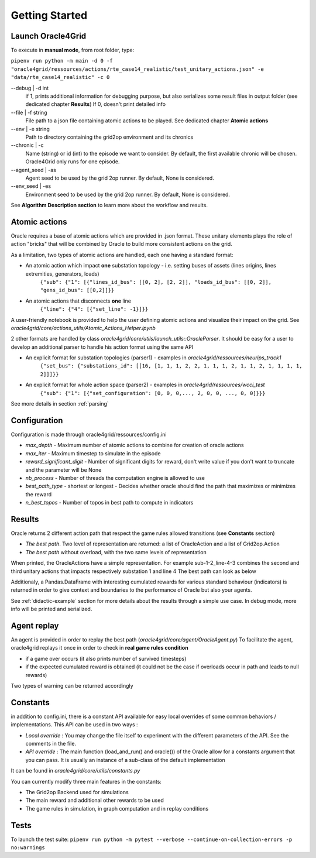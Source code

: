 ***************
Getting Started
***************

Launch Oracle4Grid
====================

To execute in **manual mode**, from root folder, type:

``pipenv run python -m main -d 0 -f "oracle4grid/ressources/actions/rte_case14_realistic/test_unitary_actions.json" -e "data/rte_case14_realistic" -c 0``

--debug | -d int
                            if 1, prints additional information for debugging purpose, but also serializes some result files in output folder (see dedicated chapter **Results**)
                            If 0, doesn't print detailed info
--file | -f string
                            File path to a json file containing atomic actions to be played. See dedicated chapter **Atomic actions**
--env | -e string
                            Path to directory containing the grid2op environment and its chronics
--chronic | -c
                            Name (string) or id (int) to the episode we want to consider. By default, the first available chronic will be chosen. Oracle4Grid only runs for one episode.
--agent_seed | -as
                            Agent seed to be used by the grid 2op runner. By default, None is considered.
--env_seed | -es
                            Environment seed to be used by the grid 2op runner. By default, None is considered.

See **Algorithm Description section** to learn more about the workflow and results.

Atomic actions
================

Oracle requires a base of atomic actions which are provided in .json format.
These unitary elements plays the role of action "bricks" that will be combined by Oracle to build more consistent actions on the grid.

As a limitation, two types of atomic actions are handled, each one having a standard format:

* An atomic action which impact **one** substation topology - i.e. setting buses of assets (lines origins, lines extremities, generators, loads)
    ``{"sub": {"1": [{"lines_id_bus": [[0, 2], [2, 2]], "loads_id_bus": [[0, 2]], "gens_id_bus": [[0,2]]}}``
* An atomic actions that disconnects **one** line
    ``{"line": {"4": [{"set_line": -1}]}}``

A user-friendly notebook is provided to help the user defining atomic actions and visualize their impact on the grid. See *oracle4grid/core/actions_utils/Atomic_Actions_Helper.ipynb*

2 other formats are handled by class *oracle4grid/core/utils/launch_utils::OracleParser*. It should be easy for a user to develop an additional parser to handle his action format using the same API

* An explicit format for substation topologies (parser1) - examples in *oracle4grid/ressources/neurips_track1*
    ``{"set_bus": {"substations_id": [[16, [1, 1, 1, 2, 2, 1, 1, 1, 2, 1, 1, 2, 1, 1, 1, 1, 2]]]}}``
* An explicit format for whole action space (parser2) - examples in *oracle4grid/ressources/wcci_test*
    ``{"sub": {"1": [{"set_configuration": [0, 0, 0,..., 2, 0, 0, ..., 0, 0]}}}``

See more details in section :ref:`parsing`

Configuration
===============

Configuration is made through oracle4grid/ressources/config.ini

* *max_depth* - Maximum number of atomic actions to combine for creation of oracle actions
* *max_iter* - Maximum timestep to simulate in the episode
* *reward_significant_digit* - Number of significant digits for reward, don't write value if you don't want to truncate and the parameter will be None
* *nb_process* - Number of threads the computation engine is allowed to use
* *best_path_type* - shortest or longest - Decides whether oracle should find the path that maximizes or minimizes the reward
* *n_best_topos* - Number of topos in best path to compute in indicators

Results
================

Oracle returns 2 different action path that respect the game rules allowed transitions (see **Constants** section)

* *The best path*. Two level of representation are returned: a list of OracleAction and a list of Grid2op.Action
* *The best path* without overload, with the two same levels of representation

When printed, the OracleActions have a simple representation. For example sub-1-2_line-4-3 combines the second and third unitary actions that impacts respectively substation 1 and line 4
The best path can look as below

.. image:: images/best_path_example.JPG

Additionaly, a Pandas.DataFrame with interesting cumulated rewards for various standard behaviour (indicators) is returned in order to give context and boundaries to the performance of Oracle but also your agents.

.. image:: images/didactic_step5.JPG

See :ref:`didactic-example` section for more details about the results through a simple use case. In debug mode, more info will be printed and serialized.

Agent replay
================

An agent is provided in order to replay the best path (*oracle4grid/core/agent/OracleAgent.py*)
To facilitate the agent, oracle4grid replays it once in order to check in **real game rules condition**

* if a game over occurs (it also prints number of survived timesteps)
* if the expected cumulated reward is obtained (it could not be the case if overloads occur in path and leads to null rewards)

Two types of warning can be returned accordingly

.. image:: images/replay_check_example.JPG

Constants
===============

in addition to config.ini, there is a constant API available for easy local overrides of some common behaviors / implementations.
This API can be used in two ways :

* *Local override* : You may change the file itself to experiment with the different parameters of the API. See the comments in the file.
* *API override* : The main function (load_and_run() and oracle()) of the Oracle allow for a constants argument that you can pass. It is usually an instance of a sub-class of the default implementation

It can be found in *oracle4grid/core/utils/constants.py*

You can currently modify three main features in the constants:

* The Grid2op Backend used for simulations
* The main reward and additional other rewards to be used
* The game rules in simulation, in graph computation and in replay conditions


Tests
=====

To launch the test suite:
``pipenv run python -m pytest --verbose --continue-on-collection-errors -p no:warnings``

